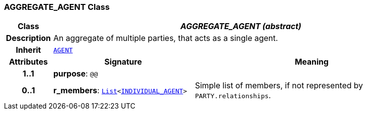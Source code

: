 === AGGREGATE_AGENT Class

[cols="^1,3,5"]
|===
h|*Class*
2+^h|*__AGGREGATE_AGENT (abstract)__*

h|*Description*
2+a|An aggregate of multiple parties, that acts as a single agent.

h|*Inherit*
2+|`<<_agent_class,AGENT>>`

h|*Attributes*
^h|*Signature*
^h|*Meaning*

h|*1..1*
|*purpose*: `@@`
a|

h|*0..1*
|*r_members*: `link:/releases/BASE/{base_release}/foundation_types.html#_list_class[List^]<<<_individual_agent_class,INDIVIDUAL_AGENT>>>`
a|Simple list of members, if not represented by `PARTY.relationships`.
|===
